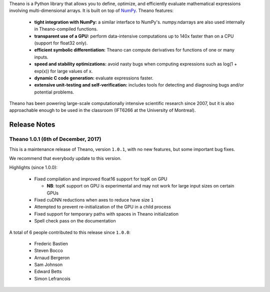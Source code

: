 Theano is a Python library that allows you to define, optimize, and efficiently evaluate mathematical expressions involving multi-dimensional arrays. It is built on top of NumPy_. Theano features:

 * **tight integration with NumPy:** a similar interface to NumPy's. numpy.ndarrays are also used internally in Theano-compiled functions.
 * **transparent use of a GPU:** perform data-intensive computations up to 140x faster than on a CPU (support for float32 only).
 * **efficient symbolic differentiation:** Theano can compute derivatives for functions of one or many inputs.
 * **speed and stability optimizations:** avoid nasty bugs when computing expressions such as log(1 + exp(x)) for large values of x.
 * **dynamic C code generation:** evaluate expressions faster.
 * **extensive unit-testing and self-verification:** includes tools for detecting and diagnosing bugs and/or potential problems.

Theano has been powering large-scale computationally intensive scientific
research since 2007, but it is also approachable enough to be used in the
classroom (IFT6266 at the University of Montreal).

.. _NumPy: http://numpy.scipy.org/


=============
Release Notes
=============


Theano 1.0.1 (6th of December, 2017)
====================================

This is a maintenance release of Theano, version ``1.0.1``, with no new features, but some important bug fixes.

We recommend that everybody update to this version.

Highlights (since 1.0.0):

 - Fixed compilation and improved float16 support for topK on GPU

   - **NB**: topK support on GPU is experimental and may not work for large input sizes on certain GPUs

 - Fixed cuDNN reductions when axes to reduce have size ``1``
 - Attempted to prevent re-initialization of the GPU in a child process
 - Fixed support for temporary paths with spaces in Theano initialization
 - Spell check pass on the documentation

A total of 6 people contributed to this release since ``1.0.0``:

 - Frederic Bastien
 - Steven Bocco
 - Arnaud Bergeron
 - Sam Johnson
 - Edward Betts
 - Simon Lefrancois


